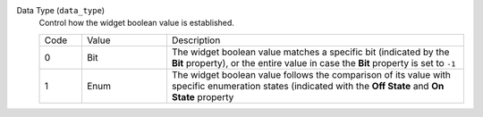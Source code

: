 Data Type (``data_type``)
    Control how the widget boolean value is established.

    .. list-table::
        :widths: 10 20 70
        
        * - Code
          - Value
          - Description
        * - 0
          - Bit
          - The widget boolean value matches a specific bit (indicated by the **Bit** property), or the entire value in case the **Bit** property is set to ``-1``
        * - 1
          - Enum
          - The widget boolean value follows the comparison of its value with specific enumeration states (indicated with the **Off State** and **On State** property
